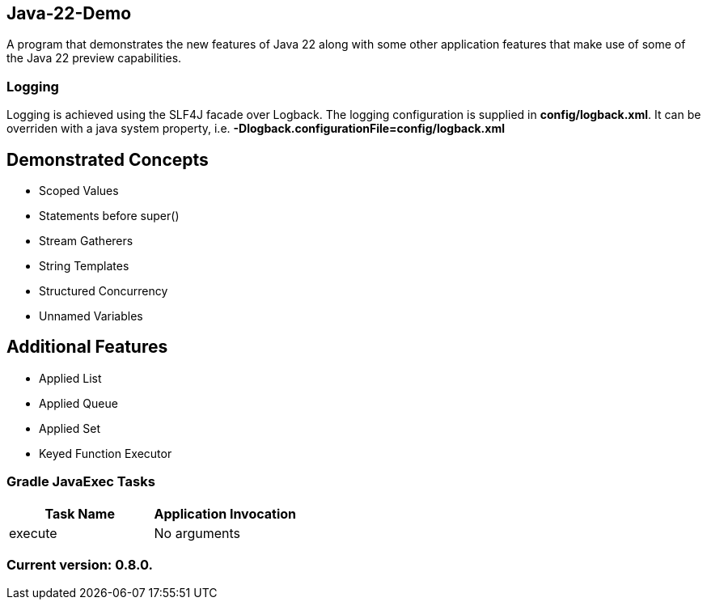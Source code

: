 Java-22-Demo
------------

A program that demonstrates the new features of Java 22 along with some other application features that make use of some of the Java 22 preview capabilities.

Logging
~~~~~~~

Logging is achieved using the SLF4J facade over Logback. The logging configuration is supplied in *config/logback.xml*. It can be overriden with a java system property, i.e. *-Dlogback.configurationFile=config/logback.xml*

== Demonstrated Concepts

* Scoped Values
* Statements before super()
* Stream Gatherers
* String Templates
* Structured Concurrency
* Unnamed Variables

== Additional Features

* Applied List
* Applied Queue
* Applied Set
* Keyed Function Executor

Gradle JavaExec Tasks
~~~~~~~~~~~~~~~~~~~~~

[options="header"]
|=======================
|Task Name              |Application Invocation
|execute                |No arguments
|=======================

Current version: 0.8.0.
~~~~~~~~~~~~~~~~~~~~~~~
